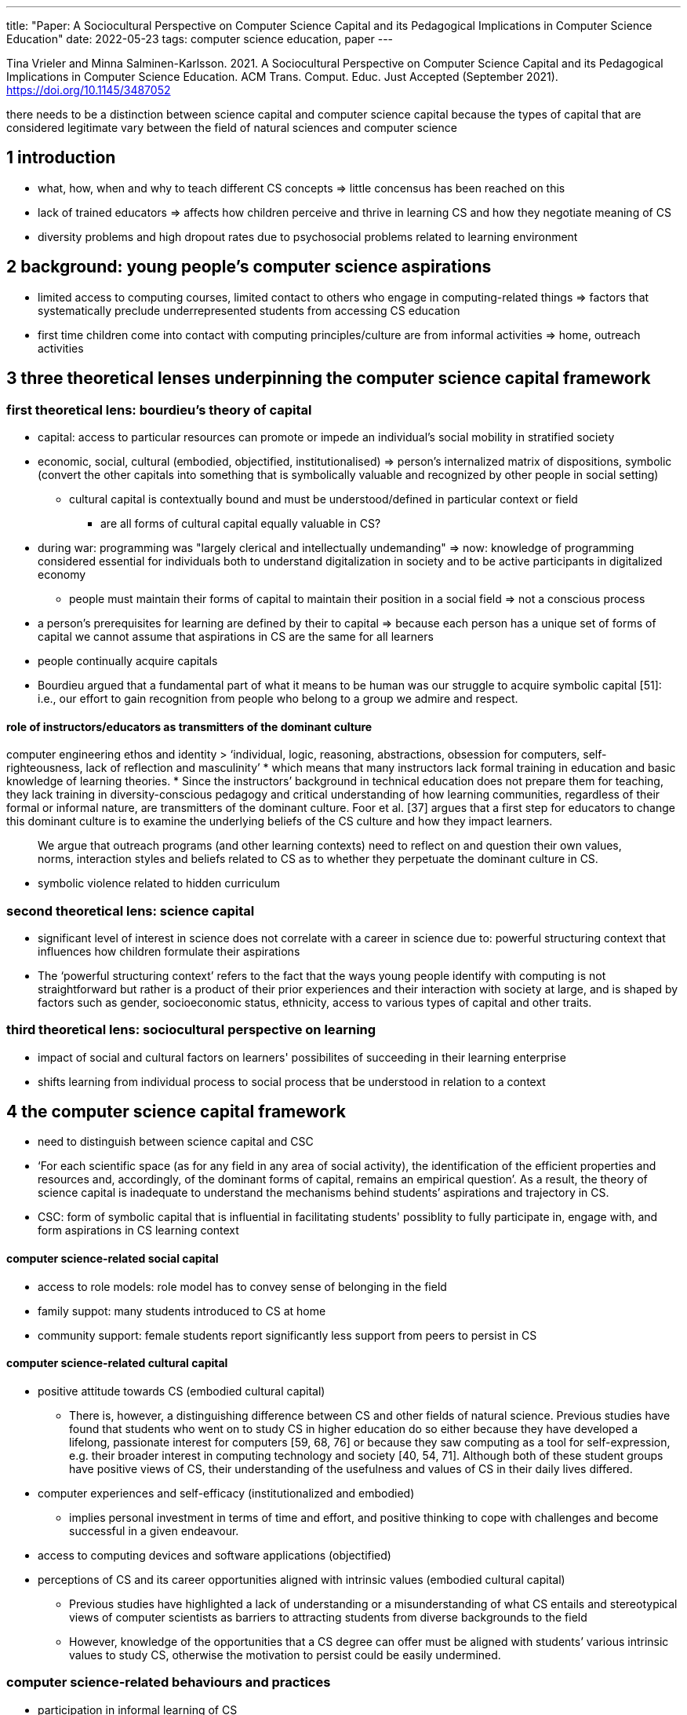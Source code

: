 ---
title: "Paper: A Sociocultural Perspective on Computer Science Capital and its Pedagogical Implications in Computer Science Education"
date: 2022-05-23
tags: computer science education, paper
---

Tina Vrieler and Minna Salminen-Karlsson. 2021. A Sociocultural Perspective on Computer Science Capital and its Pedagogical Implications in Computer Science Education. ACM Trans. Comput. Educ. Just Accepted (September 2021). https://doi.org/10.1145/3487052

there needs to be a distinction between science capital and computer science capital because the types of capital that are considered legitimate vary between the field of natural sciences and computer science

== 1 introduction
* what, how, when and why to teach different CS concepts => little concensus has been reached on this
* lack of trained educators => affects how children perceive and thrive in learning CS and how they negotiate meaning of CS
* diversity problems and high dropout rates due to psychosocial problems related to learning environment

== 2 background: young people's computer science aspirations
* limited access to computing courses, limited contact to others who engage in computing-related things => factors that systematically preclude underrepresented students from accessing CS education
* first time children come into contact with computing principles/culture are from informal activities => home, outreach activities

== 3 three theoretical lenses underpinning the computer science capital framework

=== first theoretical lens: bourdieu's theory of capital
* capital: access to particular resources can promote or impede an individual's social mobility in stratified society
* economic, social, cultural (embodied, objectified, institutionalised) => person's internalized matrix of dispositions, symbolic (convert the other capitals into something that is symbolically valuable and recognized by other people in social setting)
** cultural capital is contextually bound and must be understood/defined in particular context or field
*** are all forms of cultural capital equally valuable in CS?
* during war: programming was "largely clerical and intellectually undemanding" => now: knowledge of programming considered essential for individuals both to understand digitalization in society and to be active participants in digitalized economy
** people must maintain their forms of capital to maintain their position in a social field => not a conscious process
* a person's prerequisites for learning are defined by their to capital => because each person has a unique set of forms of capital we cannot assume that aspirations in CS are the same for all learners
* people continually acquire capitals
* Bourdieu argued that a fundamental part of what it means to be human was our struggle to acquire symbolic capital [51]: i.e., our effort to gain recognition from people who belong to a group we admire and respect.

==== role of instructors/educators as transmitters of the dominant culture
computer engineering ethos and identity
> ‘individual, logic, reasoning, abstractions, obsession for computers, self-righteousness, lack of reflection and masculinity’
* which means that many instructors lack formal training in education and basic knowledge of learning theories.
* Since the instructors’ background in technical education does not prepare them for teaching, they lack training in diversity-conscious pedagogy and critical understanding of how learning communities, regardless of their formal or informal nature, are transmitters of the dominant culture. Foor et al. [37] argues that a first step for educators to change this dominant culture is to examine the underlying beliefs of the CS culture and how they impact learners.

> We argue that outreach programs (and other learning contexts) need to reflect on and question their own values, norms, interaction styles and beliefs related to CS as to whether they perpetuate the dominant culture in CS.

* symbolic violence related to hidden curriculum


=== second theoretical lens: science capital
* significant level of interest in science does not correlate with a career in science due to: powerful structuring context that influences how children formulate their aspirations

* The ‘powerful structuring context’ refers to the fact that the ways young people identify with computing is not straightforward but rather is a product of their prior experiences and their interaction with society at large, and is shaped by factors such as gender, socioeconomic status, ethnicity, access to various types of capital and other traits.


=== third theoretical lens: sociocultural perspective on learning
* impact of social and cultural factors on learners' possibilites of succeeding in their learning enterprise
* shifts learning from individual process to social process that be understood in relation to a context


== 4 the computer science capital framework
* need to distinguish between science capital and CSC

* ‘For each scientific space (as for any field in any area of social activity), the identification of the efficient properties and resources and, accordingly, of the dominant forms of capital, remains an empirical question’. As a result, the theory of science capital is inadequate to understand the mechanisms behind students’ aspirations and trajectory in CS.

* CSC: form of symbolic capital that is influential in facilitating students' possiblity to fully participate in, engage with, and form aspirations in CS learning context

==== computer science-related social capital
* access to role models: role model has to convey sense of belonging in the field
* family suppot: many students introduced to CS at home
* community support: female students report significantly less support from peers to persist in CS

==== computer science-related cultural capital
* positive attitude towards CS (embodied cultural capital)
** There is, however, a distinguishing difference between CS and other fields of natural science. Previous studies have found that students who went on to study CS in higher education do so either because they have developed a lifelong, passionate interest for computers [59, 68, 76] or because they saw computing as a tool for self-expression, e.g. their broader interest in computing technology and society [40, 54, 71]. Although both of these student groups have positive views of CS, their understanding of the usefulness and values of CS in their daily lives differed.
* computer experiences and self-efficacy (institutionalized and embodied)
** implies personal investment in terms of time and effort, and positive thinking to cope with challenges and become successful in a given endeavour.
* access to computing devices and software applications (objectified)
* perceptions of CS and its career opportunities aligned with intrinsic values (embodied cultural capital)
** Previous studies have highlighted a lack of understanding or a misunderstanding of what CS entails and stereotypical views of computer scientists as barriers to attracting students from diverse backgrounds to the field
** However, knowledge of the opportunities that a CS degree can offer must be aligned with students’ various intrinsic values to study CS, otherwise the motivation to persist could be easily undermined.

=== computer science-related behaviours and practices
* participation in informal learning of CS
* consumption of cs-related media
** A state-wide study by Guzdial et al. [41] found that male students were more likely to mention computer games and programming as the reason they chose computing as their major or minor. On the other hand, female students were more likely to choose computing because of their societal interests.
** Previous studies have also found evidence that the consumption of computer games and CS-related media is uneven for boys and girls, resulting in differences in access to cultural capital related to CS.

== 5 implications 
* building of social networks can successfully retain students in CS
* think about "taken for granted" knowledge, relate computing with materials that resonate with their lives
* move beyond traditional methods (considered reductionist, context-free), that deprive students of finding meaning in their education 
* subjectively engage students
** without students' engagement, may unknowingly favour the already-passionate CS student
